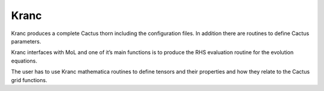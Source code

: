 ======
Kranc
======

Kranc produces a complete Cactus thorn including the configuration files. 
In addition there are routines to define Cactus parameters.

Kranc interfaces with MoL and one of it’s main functions is to produce the RHS evaluation routine for the evolution equations.

The user has to use Kranc mathematica routines to define tensors and their properties and how they relate to the Cactus grid functions.